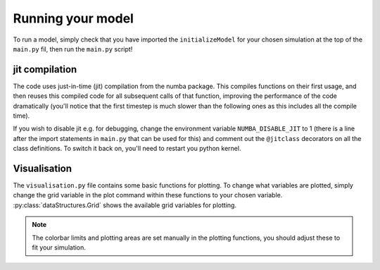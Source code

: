 Running your model
==================

To run a model, simply check that you have imported the ``initializeModel`` for your chosen simulation at the top of the ``main.py`` fil, then run the ``main.py`` script!

jit compilation
---------------
The code uses just-in-time (jit) compilation from the numba package.  This compiles functions on their first usage, and then reuses this compiled code for all subsequent calls of that function, improving the performance of the code dramatically (you'll notice that the first timestep is much slower than the following ones as this includes all the compile time).  

If you wish to disable jit e.g. for debugging, change the environment variable ``NUMBA_DISABLE_JIT`` to 1 (there is a line after the import statements in ``main.py`` that can be used for this) and comment out the ``@jitclass`` decorators on all the class definitions.  To switch it back on, you'll need to restart you python kernel.

Visualisation
-------------

The ``visualisation.py`` file contains some basic functions for plotting.  To change what variables are plotted, simply change the grid variable in the plot command within these functions to your chosen variable.  :py:class:`dataStructures.Grid` shows the available grid variables for plotting.

.. note:: The colorbar limits and plotting areas are set manually in the plotting functions, you should adjust these to fit your simulation.

